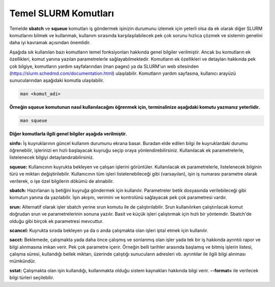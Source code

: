 .. _basic_slurm_commands:

==========================================
Temel SLURM Komutları
==========================================
Temelde **sbatch** ve **squeue** komutları iş göndermek işinizin durumunu izlemek için yeterli olsa da ek  olarak diğer SLURM komutlarını bilmek ve kullanmak, kullanım sırasında karşılaşılabilecek pek çok sorunu  hızlıca çözmek ve sistemin genelini daha iyi kavramak açısından önemlidir.

Aşağıda sık kullanılan bazı komutların temel fonksiyonları hakkında genel bilgiler verilmiştir.  Ancak bu komutların ek özellikleri, komut yanına yazılan parametrelerle sağlayabilmektedir.  Komutların ek özellikleri ve detayları hakkında pek çok bilgiye, komutların yardım sayfalarından  (man pages) ya da SLURM'un web sitesinden (https://slurm.schedmd.com/documentation.html) ulaşılabilir. Komutların yardım sayfasına, kullanıcı arayüzü sunucularından aşağıdaki komutla ulaşılabilir.

.. code-block:: bash

   man <komut_adi>

**Örneğin squeue komutunun nasıl kullanılacağını öğrenmek için, terminalinize aşağıdaki komutu yazmanız yeterlidir.**

.. code-block:: bash

   man squeue

**Diğer komutlarla ilgili genel bilgiler aşağıda verilmiştir.**

**sinfo:** İş kuyruklarının güncel kullanım durumunu ekrana basar. Buradan elde edilen bilgi ile kuyruklardaki durumu öğrenebilir, işlerinizi en hızlı başlayacak kuyruğu seçip oraya yönlendirebilirsiniz. Kullanılacak ek parametrelerle, listelenecek bilgiyi detaylandırabilirsiniz.

**squeue:** Kullanıcının kuyrukta bekleyen ve çalışan işlerini görüntüler. Kullanılacak ek parametrelerle,  listelenecek bilginin türü ve miktarı değiştirilebilir. Kullanıcının tüm işleri listelenebileceği gibi (varsayılan),  işin iş numarası parametre olarak verilerek, o işe özel bilgilerin dökümü de alınabilir.

**sbatch:** Hazırlanan iş betiğini kuyruğa göndermek için kullanılır. Parametreler betik dosyasında verilebileceği gibi komutun yanına da yazılabilir. İşin akışını, verimini ve kontrolünü sağlayacak pek çok parametresi vardır.

**srun:** Alternatif olarak işler sbatch yerine srun komutu ile de çalıştırılabilir. Srun kullanılırken çalıştırılacak komut doğrudan srun ve parametrelerinin sonuna yazılır.  Basit ve küçük işleri çalıştırmak için hızlı bir yöntemdir. Sbatch'de olduğu gibi birçok ek parametresi mevcuttur.

**scancel:** Kuyrukta sırada bekleyen ya da o anda çalışmakta olan işleri iptal etmek için kullanılır.

**sacct:**  Beklemede, çalışmakta yada daha önce çalışmış ve sonlanmış olan işler yada tek bir iş hakkında ayrıntılı rapor ve bilgi alınmasına imkan verir. Pek çok parametre içerir. Örneğin belli tarihler arasında başlamış ve bitmiş işlerin listesi, çalışma süresi, kullandığı bellek miktarı, üzerinde çalıştığı sunucuların adresleri vb. ayrıntılar ile ilgili bilgi alınması mümkündür.

**sstat:** Çalışmakta olan işin kullandığı, kullanmakta olduğu sistem kaynakları hakkında bilgi verir. **--format=**   ile verilecek bilgi türleri seçilebilir. 

